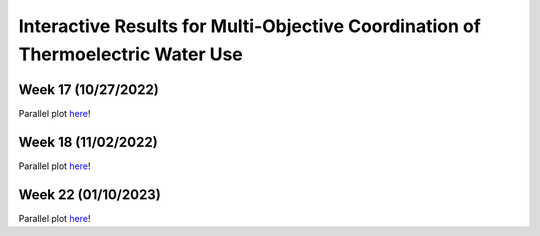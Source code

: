 Interactive Results for Multi-Objective Coordination of Thermoelectric Water Use
================================================================================

Week 17 (10/27/2022)
--------------------
Parallel plot `here <_static/runtime_interactive_parallel_week_17.html>`_!

Week 18 (11/02/2022)
--------------------
Parallel plot `here <_static/runtime_interactive_parallel_week_18.html>`_!

Week 22 (01/10/2023)
--------------------
Parallel plot `here <_static/runtime_interactive_parallel_week_22.html>`_!
